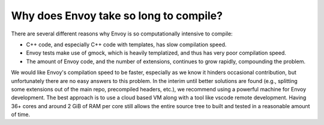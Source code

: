 .. _faq_build_speed:

Why does Envoy take so long to compile?
=======================================

There are several different reasons why Envoy is so computationally intensive to compile:

* C++ code, and especially C++ code with templates, has slow compilation speed.
* Envoy tests make use of gmock, which is heavily templatized, and thus has very poor compilation
  speed.
* The amount of Envoy code, and the number of extensions, continues to grow rapidly, compounding
  the problem.

We would like Envoy's compilation speed to be faster, especially as we know it hinders occasional
contribution, but unfortunately there are no easy answers to this problem. In the interim until
better solutions are found (e.g., splitting some extensions out of the main repo, precompiled
headers, etc.), we recommend using a powerful machine for Envoy development. The best approach is to
use a cloud based VM along with a tool like vscode remote development. Having 36+ cores and around 2
GiB of RAM per core still allows the entire source tree to built and tested in a reasonable amount
of time.
